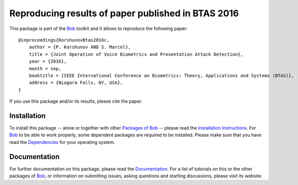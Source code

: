 .. vim: set fileencoding=utf-8 :
.. Pavel Korshunov <pavel.korshunov@idiap.ch>
.. Wed 13 Jul 13:43:22 2016


===================================================
Reproducing results of paper published in BTAS 2016
===================================================

This package is part of the Bob_ toolkit and it allows to reproduce the following paper::

    @inproceedings{KorshunovBtas2016c,
        author = {P. Korshunov AND S. Marcel},
        title = {Joint Operation of Voice Biometrics and Presentation Attack Detection},
        year = {2016},
        month = sep,
        booktitle = {IEEE International Conference on Biometrics: Theory, Applications and Systems (BTAS)},
        address = {Niagara Falls, NY, USA},
    }

If you use this package and/or its results, please cite the paper.


Installation
------------
To install this package -- alone or together with other `Packages of Bob <https://github.com/idiap/bob/wiki/Packages>`_ -- please read the `Installation Instructions <https://github.com/idiap/bob/wiki/Installation>`_.
For Bob_ to be able to work properly, some dependent packages are required to be installed.
Please make sure that you have read the `Dependencies <https://github.com/idiap/bob/wiki/Dependencies>`_ for your operating system.

Documentation
-------------
For further documentation on this package, please read the `Documentation <http://pythonhosted.org/bob.paper.btas_j2016/index.html>`_.
For a list of tutorials on this or the other packages of Bob_, or information on submitting issues, asking questions and starting discussions, please visit its website.

.. _bob: https://www.idiap.ch/software/bob
